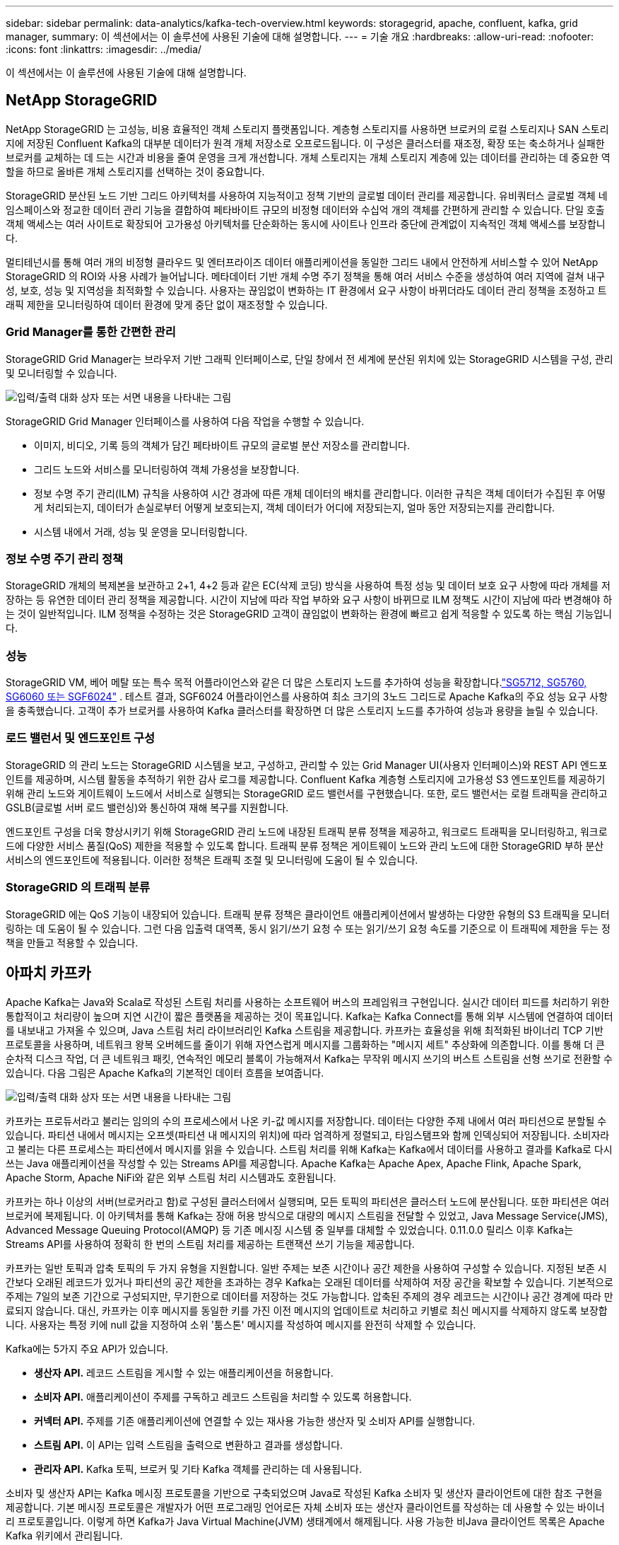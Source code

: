 ---
sidebar: sidebar 
permalink: data-analytics/kafka-tech-overview.html 
keywords: storagegrid, apache, confluent, kafka, grid manager, 
summary: 이 섹션에서는 이 솔루션에 사용된 기술에 대해 설명합니다. 
---
= 기술 개요
:hardbreaks:
:allow-uri-read: 
:nofooter: 
:icons: font
:linkattrs: 
:imagesdir: ../media/


[role="lead"]
이 섹션에서는 이 솔루션에 사용된 기술에 대해 설명합니다.



== NetApp StorageGRID

NetApp StorageGRID 는 고성능, 비용 효율적인 객체 스토리지 플랫폼입니다.  계층형 스토리지를 사용하면 브로커의 로컬 스토리지나 SAN 스토리지에 저장된 Confluent Kafka의 대부분 데이터가 원격 개체 저장소로 오프로드됩니다.  이 구성은 클러스터를 재조정, 확장 또는 축소하거나 실패한 브로커를 교체하는 데 드는 시간과 비용을 줄여 운영을 크게 개선합니다.  개체 스토리지는 개체 스토리지 계층에 있는 데이터를 관리하는 데 중요한 역할을 하므로 올바른 개체 스토리지를 선택하는 것이 중요합니다.

StorageGRID 분산된 노드 기반 그리드 아키텍처를 사용하여 지능적이고 정책 기반의 글로벌 데이터 관리를 제공합니다.  유비쿼터스 글로벌 객체 네임스페이스와 정교한 데이터 관리 기능을 결합하여 페타바이트 규모의 비정형 데이터와 수십억 개의 객체를 간편하게 관리할 수 있습니다.  단일 호출 객체 액세스는 여러 사이트로 확장되어 고가용성 아키텍처를 단순화하는 동시에 사이트나 인프라 중단에 관계없이 지속적인 객체 액세스를 보장합니다.

멀티테넌시를 통해 여러 개의 비정형 클라우드 및 엔터프라이즈 데이터 애플리케이션을 동일한 그리드 내에서 안전하게 서비스할 수 있어 NetApp StorageGRID 의 ROI와 사용 사례가 늘어납니다.  메타데이터 기반 개체 수명 주기 정책을 통해 여러 서비스 수준을 생성하여 여러 지역에 걸쳐 내구성, 보호, 성능 및 지역성을 최적화할 수 있습니다.  사용자는 끊임없이 변화하는 IT 환경에서 요구 사항이 바뀌더라도 데이터 관리 정책을 조정하고 트래픽 제한을 모니터링하여 데이터 환경에 맞게 중단 없이 재조정할 수 있습니다.



=== Grid Manager를 통한 간편한 관리

StorageGRID Grid Manager는 브라우저 기반 그래픽 인터페이스로, 단일 창에서 전 세계에 분산된 위치에 있는 StorageGRID 시스템을 구성, 관리 및 모니터링할 수 있습니다.

image:confluent-kafka-004.png["입력/출력 대화 상자 또는 서면 내용을 나타내는 그림"]

StorageGRID Grid Manager 인터페이스를 사용하여 다음 작업을 수행할 수 있습니다.

* 이미지, 비디오, 기록 등의 객체가 담긴 페타바이트 규모의 글로벌 분산 저장소를 관리합니다.
* 그리드 노드와 서비스를 모니터링하여 객체 가용성을 보장합니다.
* 정보 수명 주기 관리(ILM) 규칙을 사용하여 시간 경과에 따른 개체 데이터의 배치를 관리합니다.  이러한 규칙은 객체 데이터가 수집된 후 어떻게 처리되는지, 데이터가 손실로부터 어떻게 보호되는지, 객체 데이터가 어디에 저장되는지, 얼마 동안 저장되는지를 관리합니다.
* 시스템 내에서 거래, 성능 및 운영을 모니터링합니다.




=== 정보 수명 주기 관리 정책

StorageGRID 개체의 복제본을 보관하고 2+1, 4+2 등과 같은 EC(삭제 코딩) 방식을 사용하여 특정 성능 및 데이터 보호 요구 사항에 따라 개체를 저장하는 등 유연한 데이터 관리 정책을 제공합니다.  시간이 지남에 따라 작업 부하와 요구 사항이 바뀌므로 ILM 정책도 시간이 지남에 따라 변경해야 하는 것이 일반적입니다.  ILM 정책을 수정하는 것은 StorageGRID 고객이 끊임없이 변화하는 환경에 빠르고 쉽게 적응할 수 있도록 하는 핵심 기능입니다.



=== 성능

StorageGRID VM, 베어 메탈 또는 특수 목적 어플라이언스와 같은 더 많은 스토리지 노드를 추가하여 성능을 확장합니다.link:https://www.netapp.com/pdf.html?item=/media/7931-ds-3613.pdf["SG5712, SG5760, SG6060 또는 SGF6024"^] .  테스트 결과, SGF6024 어플라이언스를 사용하여 최소 크기의 3노드 그리드로 Apache Kafka의 주요 성능 요구 사항을 충족했습니다.  고객이 추가 브로커를 사용하여 Kafka 클러스터를 확장하면 더 많은 스토리지 노드를 추가하여 성능과 용량을 늘릴 수 있습니다.



=== 로드 밸런서 및 엔드포인트 구성

StorageGRID 의 관리 노드는 StorageGRID 시스템을 보고, 구성하고, 관리할 수 있는 Grid Manager UI(사용자 인터페이스)와 REST API 엔드포인트를 제공하며, 시스템 활동을 추적하기 위한 감사 로그를 제공합니다.  Confluent Kafka 계층형 스토리지에 고가용성 S3 엔드포인트를 제공하기 위해 관리 노드와 게이트웨이 노드에서 서비스로 실행되는 StorageGRID 로드 밸런서를 구현했습니다.  또한, 로드 밸런서는 로컬 트래픽을 관리하고 GSLB(글로벌 서버 로드 밸런싱)와 통신하여 재해 복구를 지원합니다.

엔드포인트 구성을 더욱 향상시키기 위해 StorageGRID 관리 노드에 내장된 트래픽 분류 정책을 제공하고, 워크로드 트래픽을 모니터링하고, 워크로드에 다양한 서비스 품질(QoS) 제한을 적용할 수 있도록 합니다.  트래픽 분류 정책은 게이트웨이 노드와 관리 노드에 대한 StorageGRID 부하 분산 서비스의 엔드포인트에 적용됩니다.  이러한 정책은 트래픽 조절 및 모니터링에 도움이 될 수 있습니다.



=== StorageGRID 의 트래픽 분류

StorageGRID 에는 QoS 기능이 내장되어 있습니다.  트래픽 분류 정책은 클라이언트 애플리케이션에서 발생하는 다양한 유형의 S3 트래픽을 모니터링하는 데 도움이 될 수 있습니다.  그런 다음 입출력 대역폭, 동시 읽기/쓰기 요청 수 또는 읽기/쓰기 요청 속도를 기준으로 이 트래픽에 제한을 두는 정책을 만들고 적용할 수 있습니다.



== 아파치 카프카

Apache Kafka는 Java와 Scala로 작성된 스트림 처리를 사용하는 소프트웨어 버스의 프레임워크 구현입니다.  실시간 데이터 피드를 처리하기 위한 통합적이고 처리량이 높으며 지연 시간이 짧은 플랫폼을 제공하는 것이 목표입니다.  Kafka는 Kafka Connect를 통해 외부 시스템에 연결하여 데이터를 내보내고 가져올 수 있으며, Java 스트림 처리 라이브러리인 Kafka 스트림을 제공합니다.  카프카는 효율성을 위해 최적화된 바이너리 TCP 기반 프로토콜을 사용하며, 네트워크 왕복 오버헤드를 줄이기 위해 자연스럽게 메시지를 그룹화하는 "메시지 세트" 추상화에 의존합니다.  이를 통해 더 큰 순차적 디스크 작업, 더 큰 네트워크 패킷, 연속적인 메모리 블록이 가능해져서 Kafka는 무작위 메시지 쓰기의 버스트 스트림을 선형 쓰기로 전환할 수 있습니다.  다음 그림은 Apache Kafka의 기본적인 데이터 흐름을 보여줍니다.

image:confluent-kafka-005.png["입력/출력 대화 상자 또는 서면 내용을 나타내는 그림"]

카프카는 프로듀서라고 불리는 임의의 수의 프로세스에서 나온 키-값 메시지를 저장합니다.  데이터는 다양한 주제 내에서 여러 파티션으로 분할될 수 있습니다.  파티션 내에서 메시지는 오프셋(파티션 내 메시지의 위치)에 따라 엄격하게 정렬되고, 타임스탬프와 함께 인덱싱되어 저장됩니다.  소비자라고 불리는 다른 프로세스는 파티션에서 메시지를 읽을 수 있습니다.  스트림 처리를 위해 Kafka는 Kafka에서 데이터를 사용하고 결과를 Kafka로 다시 쓰는 Java 애플리케이션을 작성할 수 있는 Streams API를 제공합니다.  Apache Kafka는 Apache Apex, Apache Flink, Apache Spark, Apache Storm, Apache NiFi와 같은 외부 스트림 처리 시스템과도 호환됩니다.

카프카는 하나 이상의 서버(브로커라고 함)로 구성된 클러스터에서 실행되며, 모든 토픽의 파티션은 클러스터 노드에 분산됩니다.  또한 파티션은 여러 브로커에 복제됩니다.  이 아키텍처를 통해 Kafka는 장애 허용 방식으로 대량의 메시지 스트림을 전달할 수 있었고, Java Message Service(JMS), Advanced Message Queuing Protocol(AMQP) 등 기존 메시징 시스템 중 일부를 대체할 수 있었습니다.  0.11.0.0 릴리스 이후 Kafka는 Streams API를 사용하여 정확히 한 번의 스트림 처리를 제공하는 트랜잭션 쓰기 기능을 제공합니다.

카프카는 일반 토픽과 압축 토픽의 두 가지 유형을 지원합니다.  일반 주제는 보존 시간이나 공간 제한을 사용하여 구성할 수 있습니다.  지정된 보존 시간보다 오래된 레코드가 있거나 파티션의 공간 제한을 초과하는 경우 Kafka는 오래된 데이터를 삭제하여 저장 공간을 확보할 수 있습니다.  기본적으로 주제는 7일의 보존 기간으로 구성되지만, 무기한으로 데이터를 저장하는 것도 가능합니다.  압축된 주제의 경우 레코드는 시간이나 공간 경계에 따라 만료되지 않습니다.  대신, 카프카는 이후 메시지를 동일한 키를 가진 이전 메시지의 업데이트로 처리하고 키별로 최신 메시지를 삭제하지 않도록 보장합니다.  사용자는 특정 키에 null 값을 지정하여 소위 '툼스톤' 메시지를 작성하여 메시지를 완전히 삭제할 수 있습니다.

Kafka에는 5가지 주요 API가 있습니다.

* *생산자 API.*  레코드 스트림을 게시할 수 있는 애플리케이션을 허용합니다.
* *소비자 API.*  애플리케이션이 주제를 구독하고 레코드 스트림을 처리할 수 있도록 허용합니다.
* *커넥터 API.*  주제를 기존 애플리케이션에 연결할 수 있는 재사용 가능한 생산자 및 소비자 API를 실행합니다.
* *스트림 API.*  이 API는 입력 스트림을 출력으로 변환하고 결과를 생성합니다.
* *관리자 API.*  Kafka 토픽, 브로커 및 기타 Kafka 객체를 관리하는 데 사용됩니다.


소비자 및 생산자 API는 Kafka 메시징 프로토콜을 기반으로 구축되었으며 Java로 작성된 Kafka 소비자 및 생산자 클라이언트에 대한 참조 구현을 제공합니다.  기본 메시징 프로토콜은 개발자가 어떤 프로그래밍 언어로든 자체 소비자 또는 생산자 클라이언트를 작성하는 데 사용할 수 있는 바이너리 프로토콜입니다.  이렇게 하면 Kafka가 Java Virtual Machine(JVM) 생태계에서 해제됩니다.  사용 가능한 비Java 클라이언트 목록은 Apache Kafka 위키에서 관리됩니다.



=== Apache Kafka 사용 사례

Apache Kafka는 메시징, 웹사이트 활동 추적, 메트릭, 로그 집계, 스트림 처리, 이벤트 소싱 및 커밋 로깅에 가장 많이 사용됩니다.

* 카프카는 처리량이 개선되었고, 분할 기능, 복제 기능, 내결함성 등이 내장되어 있어 대규모 메시지 처리 애플리케이션에 적합한 솔루션입니다.
* 카프카는 사용자 활동(페이지 뷰, 검색)을 추적 파이프라인에서 실시간 게시-구독 피드 세트로 재구성할 수 있습니다.
* 카프카는 종종 운영 모니터링 데이터에 사용됩니다.  여기에는 분산된 애플리케이션의 통계를 집계하여 운영 데이터의 중앙 집중식 피드를 생성하는 작업이 포함됩니다.
* 많은 사람들이 로그 집계 솔루션의 대체 솔루션으로 Kafka를 사용합니다.  로그 집계는 일반적으로 서버에서 물리적인 로그 파일을 수집하여 처리를 위해 중앙 장소(예: 파일 서버나 HDFS)에 저장합니다.  카프카는 파일 세부 정보를 추상화하고 로그나 이벤트 데이터를 메시지 스트림으로 더욱 깔끔하게 추상화합니다.  이를 통해 처리 지연 시간을 줄이고 여러 데이터 소스와 분산된 데이터 소비에 대한 지원을 보다 쉽게 할 수 있습니다.
* 많은 카프카 사용자는 여러 단계로 구성된 처리 파이프라인에서 데이터를 처리합니다. 여기서 원시 입력 데이터는 카프카 토픽에서 소비된 후 집계, 강화되거나 추가 소비 또는 후속 처리를 위해 새로운 토픽으로 변환됩니다.  예를 들어, 뉴스 기사를 추천하는 처리 파이프라인은 RSS 피드에서 기사 콘텐츠를 크롤링하여 "기사" 주제에 게시할 수 있습니다.  추가 처리 단계에서는 이 콘텐츠를 정규화하거나 중복을 제거하고 정리된 기사 콘텐츠를 새로운 주제에 게시할 수 있으며, 최종 처리 단계에서는 이 콘텐츠를 사용자에게 추천하려고 시도할 수 있습니다.  이러한 처리 파이프라인은 개별 주제를 기반으로 실시간 데이터 흐름의 그래프를 생성합니다.
* 이벤트 소싱은 상태 변경 사항을 시간순으로 기록하는 애플리케이션 디자인 스타일입니다.  Kafka는 매우 큰 규모의 저장된 로그 데이터를 지원하므로 이 스타일로 구축된 애플리케이션에 적합한 백엔드입니다.
* 카프카는 분산 시스템에 대한 일종의 외부 커밋 로그 역할을 할 수 있습니다.  로그는 노드 간에 데이터를 복제하는 데 도움이 되며, 실패한 노드가 데이터를 복원할 수 있는 재동기화 메커니즘 역할을 합니다.  Kafka의 로그 압축 기능은 이러한 사용 사례를 지원하는 데 도움이 됩니다.




== 지류

Confluent Platform은 Kafka를 고급 기능으로 완성하여 애플리케이션 개발 및 연결을 가속화하고, 스트림 처리를 통해 변환을 지원하고, 대규모 기업 운영을 단순화하고, 엄격한 아키텍처 요구 사항을 충족하는 엔터프라이즈급 플랫폼입니다.  Apache Kafka의 최초 개발자가 개발한 Confluent는 Kafka의 이점을 엔터프라이즈급 기능으로 확장하는 동시에 Kafka 관리나 모니터링의 부담을 제거합니다.  오늘날 Fortune 100 기업 중 80% 이상이 데이터 스트리밍 기술을 사용하고 있으며, 그 중 대부분은 Confluent를 사용합니다.



=== 왜 Confluent를 선택해야 할까요?

Confluent는 과거 데이터와 실시간 데이터를 단일의 중앙 진실 소스로 통합하여 완전히 새로운 종류의 최신 이벤트 중심 애플리케이션을 쉽게 구축하고, 보편적인 데이터 파이프라인을 확보하고, 완전한 확장성, 성능, 안정성을 갖춘 강력한 새로운 사용 사례를 창출할 수 있도록 지원합니다.



=== Confluent는 무엇에 사용되나요?

Confluent Platform을 사용하면 여러 시스템 간에 데이터가 전송되거나 통합되는 방식과 같은 기본적인 메커니즘에 대해 걱정하는 대신 데이터에서 비즈니스 가치를 도출하는 방법에 집중할 수 있습니다.  특히, Confluent Platform은 Kafka에 대한 데이터 소스 연결, 스트리밍 애플리케이션 구축, Kafka 인프라의 보안, 모니터링 및 관리를 간소화합니다.  오늘날 Confluent Platform은 금융 서비스, 옴니채널 소매, 자율주행차부터 사기 탐지, 마이크로서비스, IoT까지 다양한 산업에 걸쳐 광범위한 사용 사례에 사용되고 있습니다.

다음 그림은 Confluent Kafka 플랫폼 구성 요소를 보여줍니다.

image:confluent-kafka-006.png["입력/출력 대화 상자 또는 서면 내용을 나타내는 그림"]



=== Confluent의 이벤트 스트리밍 기술 개요

Confluent 플랫폼의 핵심은 다음과 같습니다. https://kafka.apache.org/["아파치 카프카"^] 가장 인기 있는 오픈소스 분산 스트리밍 플랫폼입니다.  카프카의 주요 기능은 다음과 같습니다.

* 레코드 스트림을 게시하고 구독합니다.
* 장애에 견딜 수 있는 방식으로 레코드 스트림을 저장합니다.
* 레코드 스트림을 처리합니다.


Confluent Platform에는 기본적으로 스키마 레지스트리, REST 프록시, 100개 이상의 사전 구축된 Kafka 커넥터, ksqlDB가 포함되어 있습니다.



=== Confluent 플랫폼의 엔터프라이즈 기능 개요

* *Confluent 제어 센터.*  Kafka를 관리하고 모니터링하기 위한 GUI 기반 시스템입니다.  Kafka Connect를 쉽게 관리하고 다른 시스템에 대한 연결을 생성, 편집, 관리할 수 있습니다.
* *Kubernetes용 Confluent.*  Kubernetes용 Confluent는 Kubernetes 운영자입니다.  쿠버네티스 운영자는 특정 플랫폼 애플리케이션에 대한 고유한 기능과 요구 사항을 제공하여 쿠버네티스의 오케스트레이션 기능을 확장합니다.  Confluent Platform의 경우, 여기에는 Kubernetes에서 Kafka의 배포 프로세스를 크게 단순화하고 일반적인 인프라 수명 주기 작업을 자동화하는 것이 포함됩니다.
* *Kafka에 대한 합류 커넥터.*  커넥터는 Kafka Connect API를 사용하여 Kafka를 데이터베이스, 키-값 저장소, 검색 인덱스, 파일 시스템 등의 다른 시스템에 연결합니다.  Confluent Hub에는 가장 인기 있는 데이터 소스와 싱크에 대한 다운로드 가능한 커넥터가 있으며, 여기에는 Confluent Platform에서 이러한 커넥터의 완전히 테스트되고 지원되는 버전이 포함됩니다.  더 자세한 내용은 다음을 참조하세요. https://docs.confluent.io/home/connect/userguide.html["여기"^] .
* *자체 균형 클러스터.*  자동화된 부하 분산, 장애 감지 및 자체 복구 기능을 제공합니다.  필요에 따라 브로커를 추가하거나 해제하는 데 대한 지원을 제공하며, 수동 조정은 필요하지 않습니다.
* *합류 클러스터 연결.*  링크 브리지를 통해 클러스터를 직접 연결하고 한 클러스터의 주제를 다른 클러스터로 미러링합니다.  클러스터 연결을 통해 다중 데이터 센터, 다중 클러스터 및 하이브리드 클라우드 배포 설정이 간소화됩니다.
* *Confluent 자동 데이터 밸런서.*  클러스터 내의 브로커 수, 파티션 크기, 파티션 수, 리더 수를 모니터링합니다.  이 기능을 사용하면 클러스터 전체에서 균일한 작업 부하를 생성하기 위해 데이터를 이동할 수 있으며, 재조정하는 동안 프로덕션 작업 부하에 미치는 영향을 최소화하기 위해 재조정 트래픽을 조절할 수 있습니다.
* *합류 복제기.*  여러 데이터 센터에서 여러 Kafka 클러스터를 유지 관리하는 것이 그 어느 때보다 쉬워졌습니다.
* *계층화된 스토리지.*  선호하는 클라우드 공급업체를 사용하여 대용량의 Kafka 데이터를 저장할 수 있는 옵션을 제공하므로 운영 부담과 비용이 줄어듭니다.  계층형 스토리지를 사용하면 비용 효율적인 개체 스토리지에 데이터를 보관하고, 더 많은 컴퓨팅 리소스가 필요할 때만 확장 브로커를 사용할 수 있습니다.
* *Confluent JMS 클라이언트.*  Confluent Platform에는 Kafka용 JMS 호환 클라이언트가 포함되어 있습니다.  이 Kafka 클라이언트는 Kafka 브로커를 백엔드로 사용하여 JMS 1.1 표준 API를 구현합니다.  이 기능은 JMS를 사용하는 레거시 애플리케이션이 있고 기존 JMS 메시지 브로커를 Kafka로 교체하려는 경우에 유용합니다.
* *Confluent MQTT 프록시.*  중간에 MQTT 브로커가 필요 없이 MQTT 장치 및 게이트웨이에서 Kafka로 직접 데이터를 게시하는 방법을 제공합니다.
* *Confluent 보안 플러그인.*  Confluent 보안 플러그인은 다양한 Confluent Platform 도구와 제품에 보안 기능을 추가하는 데 사용됩니다.  현재 Confluent REST 프록시에 사용할 수 있는 플러그인이 있는데, 이 플러그인은 들어오는 요청을 인증하고 인증된 주체를 Kafka에 대한 요청에 전파하는 데 도움이 됩니다.  이를 통해 Confluent REST 프록시 클라이언트는 Kafka 브로커의 멀티테넌트 보안 기능을 활용할 수 있습니다.

